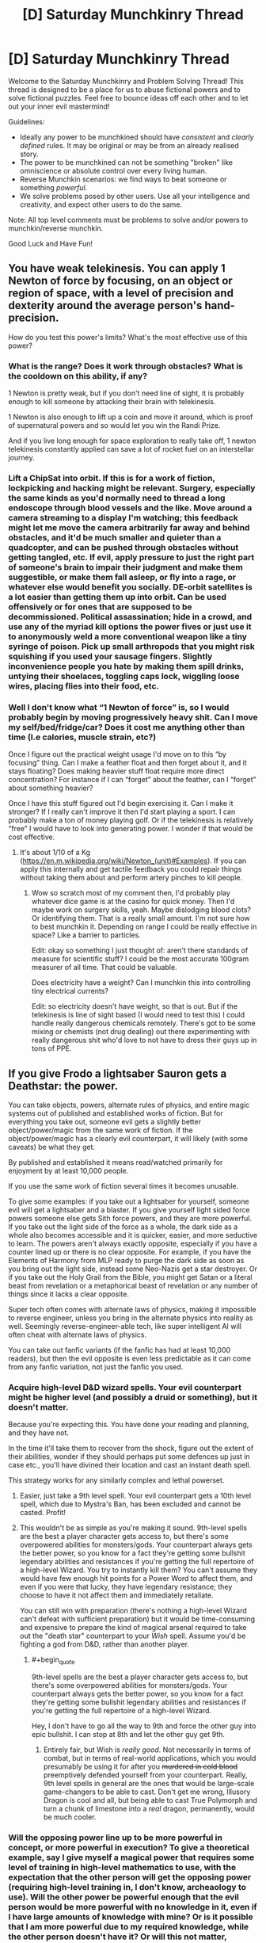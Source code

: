 #+TITLE: [D] Saturday Munchkinry Thread

* [D] Saturday Munchkinry Thread
:PROPERTIES:
:Author: AutoModerator
:Score: 8
:DateUnix: 1606575897.0
:END:
Welcome to the Saturday Munchkinry and Problem Solving Thread! This thread is designed to be a place for us to abuse fictional powers and to solve fictional puzzles. Feel free to bounce ideas off each other and to let out your inner evil mastermind!

Guidelines:

- Ideally any power to be munchkined should have /consistent/ and /clearly defined/ rules. It may be original or may be from an already realised story.
- The power to be munchkined can not be something "broken" like omniscience or absolute control over every living human.
- Reverse Munchkin scenarios: we find ways to beat someone or something /powerful/.
- We solve problems posed by other users. Use all your intelligence and creativity, and expect other users to do the same.

Note: All top level comments must be problems to solve and/or powers to munchkin/reverse munchkin.

Good Luck and Have Fun!


** You have weak telekinesis. You can apply 1 Newton of force by focusing, on an object or region of space, with a level of precision and dexterity around the average person's hand-precision.

How do you test this power's limits? What's the most effective use of this power?
:PROPERTIES:
:Author: zorianteron
:Score: 7
:DateUnix: 1606577778.0
:END:

*** What is the range? Does it work through obstacles? What is the cooldown on this ability, if any?

1 Newton is pretty weak, but if you don't need line of sight, it is probably enough to kill someone by attacking their brain with telekinesis.

1 Newton is also enough to lift up a coin and move it around, which is proof of supernatural powers and so would let you win the Randi Prize.

And if you live long enough for space exploration to really take off, 1 newton telekinesis constantly applied can save a lot of rocket fuel on an interstellar journey.
:PROPERTIES:
:Author: ShiranaiWakaranai
:Score: 4
:DateUnix: 1606587800.0
:END:


*** Lift a ChipSat into orbit. If this is for a work of fiction, lockpicking and hacking might be relevant. Surgery, especially the same kinds as you'd normally need to thread a long endoscope through blood vessels and the like. Move around a camera streaming to a display I'm watching; this feedback might let me move the camera arbitrarily far away and behind obstacles, and it'd be much smaller and quieter than a quadcopter, and can be pushed through obstacles without getting tangled, etc. If evil, apply pressure to just the right part of someone's brain to impair their judgment and make them suggestible, or make them fall asleep, or fly into a rage, or whatever else would benefit you socially. DE-orbit satellites is a lot easier than getting them up into orbit. Can be used offensively or for ones that are supposed to be decommissioned. Political assassination; hide in a crowd, and use any of the myriad kill options the power fives or just use it to anonymously weld a more conventional weapon like a tiny syringe of poison. Pick up small arthropods that you might risk squishing if you used your sausage fingers. Slightly inconvenience people you hate by making them spill drinks, untying their shoelaces, toggling caps lock, wiggling loose wires, placing flies into their food, etc.
:PROPERTIES:
:Author: ArmokGoB
:Score: 7
:DateUnix: 1606596498.0
:END:


*** Well I don't know what “1 Newton of force” is, so I would probably begin by moving progressively heavy shit. Can I move my self/bed/fridge/car? Does it cost me anything other than time (I.e calories, muscle strain, etc?)

Once I figure out the practical weight usage I'd move on to this “by focusing” thing. Can I make a feather float and then forget about it, and it stays floating? Does making heavier stuff float require more direct concentration? For instance if I can “forget” about the feather, can I “forget” about something heavier?

Once I have this stuff figured out I'd begin exercising it. Can I make it stronger? If I really can't improve it then I'd start playing a sport. I can probably make a ton of money playing golf. Or if the telekinesis is relatively “free” I would have to look into generating power. I wonder if that would be cost effective.
:PROPERTIES:
:Author: Nick_named_Nick
:Score: 4
:DateUnix: 1606583006.0
:END:

**** It's about 1/10 of a Kg ([[https://en.m.wikipedia.org/wiki/Newton_(unit)#Examples]]). If you can apply this internally and get tactile feedback you could repair things without taking them about and perform artery pinches to kill people.
:PROPERTIES:
:Author: scruiser
:Score: 6
:DateUnix: 1606585315.0
:END:

***** Wow so scratch most of my comment then, I'd probably play whatever dice game is at the casino for quick money. Then I'd maybe work on surgery skills, yeah. Maybe dislodging blood clots? Or identifying them. That is a really small amount. I'm not sure how to best munchkin it. Depending on range I could be really effective in space? Like a barrier to particles.

Edit: okay so something I just thought of: aren't there standards of measure for scientific stuff? I could be the most accurate 100gram measurer of all time. That could be valuable.

Does electricity have a weight? Can I munchkin this into controlling tiny electrical currents?

Edit: so electricity doesn't have weight, so that is out. But if the telekinesis is line of sight based (I would need to test this) I could handle really dangerous chemicals remotely. There's got to be some mixing or chemists (not drug dealing) out there experimenting with really dangerous shit who'd love to not have to dress their guys up in tons of PPE.
:PROPERTIES:
:Author: Nick_named_Nick
:Score: 3
:DateUnix: 1606585856.0
:END:


** If you give Frodo a lightsaber Sauron gets a Deathstar: the power.

You can take objects, powers, alternate rules of physics, and entire magic systems out of published and established works of fiction. But for everything you take out, someone evil gets a slightly better object/power/magic from the same work of fiction. If the object/power/magic has a clearly evil counterpart, it will likely (with some caveats) be what they get.

By published and established it means read/watched primarily for enjoyment by at least 10,000 people.

If you use the same work of fiction several times it becomes unusable.

To give some examples: if you take out a lightsaber for yourself, someone evil will get a lightsaber and a blaster. If you give yourself light sided force powers someone else gets Sith force powers, and they are more powerful. If you take out the light side of the force as a whole, the dark side as a whole also becomes accessible and it is quicker, easier, and more seductive to learn. The powers aren't always exactly opposite, especially if you have a counter lined up or there is no clear opposite. For example, if you have the Elements of Harmony from MLP ready to purge the dark side as soon as you bring out the light side, instead some Neo-Nazis get a star destroyer. Or if you take out the Holy Grail from the Bible, you might get Satan or a literal beast from revelation or a metaphorical beast of revelation or any number of things since it lacks a clear opposite.

Super tech often comes with alternate laws of physics, making it impossible to reverse engineer, unless you bring in the alternate physics into reality as well. Seemingly reverse-engineer-able tech, like super intelligent AI will often cheat with alternate laws of physics.

You can take out fanfic variants (if the fanfic has had at least 10,000 readers), but then the evil opposite is even less predictable as it can come from any fanfic variation, not just the fanfic you used.
:PROPERTIES:
:Author: scruiser
:Score: 8
:DateUnix: 1606586146.0
:END:

*** Acquire high-level D&D wizard spells. Your evil counterpart might be higher level (and possibly a druid or something), but it doesn't matter.

Because you're expecting this. You have done your reading and planning, and they have not.

In the time it'll take them to recover from the shock, figure out the extent of their abilities, wonder if they should perhaps put some defences up just in case etc., you'll have divined their location and cast an instant death spell.

This strategy works for any similarly complex and lethal powerset.
:PROPERTIES:
:Author: Roxolan
:Score: 12
:DateUnix: 1606606581.0
:END:

**** Easier, just take a 9th level spell. Your evil counterpart gets a 10th level spell, which due to Mystra's Ban, has been excluded and cannot be casted. Profit!
:PROPERTIES:
:Author: fish312
:Score: 7
:DateUnix: 1606885714.0
:END:


**** This wouldn't be as simple as you're making it sound. 9th-level spells are the best a player character gets access to, but there's some overpowered abilities for monsters/gods. Your counterpart always gets the better power, so you know for a fact they're getting some bullshit legendary abilities and resistances if you're getting the full repertoire of a high-level Wizard. You try to instantly kill them? You can't assume they would have few enough hit points for a Power Word to affect them, and even if you were that lucky, they have legendary resistance; they choose to have it not affect them and immediately retaliate.

You can still win with preparation (there's nothing a high-level Wizard can't defeat with sufficient preparation) but it would be time-consuming and expensive to prepare the kind of magical arsenal required to take out the "death star" counterpart to your /Wish/ spell. Assume you'd be fighting a god from D&D, rather than another player.
:PROPERTIES:
:Author: lillarty
:Score: 2
:DateUnix: 1607080204.0
:END:

***** #+begin_quote
  9th-level spells are the best a player character gets access to, but there's some overpowered abilities for monsters/gods. Your counterpart always gets the better power, so you know for a fact they're getting some bullshit legendary abilities and resistances if you're getting the full repertoire of a high-level Wizard.
#+end_quote

Hey, I don't have to go all the way to 9th and force the other guy into epic bullshit. I can stop at 8th and let the other guy get 9th.
:PROPERTIES:
:Author: Roxolan
:Score: 2
:DateUnix: 1607103463.0
:END:

****** Entirely fair, but Wish is /really good/. Not necessarily in terms of combat, but in terms of real-world applications, which you would presumably be using it for after you +murdered in cold blood+ preemptively defended yourself from your counterpart. Really, 9th level spells in general are the ones that would be large-scale game-changers to be able to cast. Don't get me wrong, Illusory Dragon is cool and all, but being able to cast True Polymorph and turn a chunk of limestone into a /real/ dragon, permanently, would be much cooler.
:PROPERTIES:
:Author: lillarty
:Score: 3
:DateUnix: 1607107667.0
:END:


*** Will the opposing power line up to be more powerful in concept, or more powerful in execution? To give a theoretical example, say I give myself a magical power that requires some level of training in high-level mathematics to use, with the expectation that the other person will get the opposing power (requiring high-level training in, I don't know, archeaology to use). Will the other power be powerful enough that the evil person would be more powerful with no knowledge in it, even if I have large amounts of knowledge with mine? Or is it possible that I am more powerful due to my required knowledge, while the other person doesn't have it? Or will this not matter, because the opposing power will be given to someone who has knowledge in archaeology?
:PROPERTIES:
:Author: TheJungleDragon
:Score: 8
:DateUnix: 1606588146.0
:END:

**** It could be end up either way. To use your archaeology based magic example if it ends up with a person that doesn't know archaeology, it would be easier to use, requiring relatively less knowledge of archaeology than your power requires in math. Alternatively it might end up with someone that knows lots of archaeology. Either way, the evil power ends up being slightly better in some way. This doesn't mean with enough practice and training you couldn't match or surpass it (studying more math, crowd sourcing math work, etc.) the evil power just has a head start.
:PROPERTIES:
:Author: scruiser
:Score: 3
:DateUnix: 1606592748.0
:END:


*** The obvious meta strategy here is don't give good things to good people, give things that are really hard to use for evil to evil people, and hope that to balance it some good person gets something good.
:PROPERTIES:
:Author: ArmokGoB
:Score: 9
:DateUnix: 1606596870.0
:END:


*** What happens if I take the Sith force powers instead? Would the evil person get the light sided force powers? Would they be forced to temper their emotions and personalities to use and stay within the light side, lest they fall to the dark side and become powerless because the only sith force powers are mine?

Really this question could boil down to finding things that require goodness to use, and forcing them upon the evil person. Or finding things that reverse-corrupt people so they turn good, whether they like it or not. (You would get the evil/corrupt version of the thing, but you could just, /not/ use them.)

​

Alternatively, you could take parts of things that don't do anything until they are combined. For example, you could take 3 dragon balls, while the evil person gets the remaining 4, which is slightly better than 3. None of the balls have any use until all 7 are combined, at which point the owner gets a wish granted. So this would end up becoming a battle between you and the evil person to gather all 7 dragon balls, and the evil person wouldn't really have an advantage.
:PROPERTIES:
:Author: ShiranaiWakaranai
:Score: 5
:DateUnix: 1606597378.0
:END:


*** What happens if you choose the most powerful thing from a given work of fiction? There's no more powerful thing to give the evil side; does the meta-power invent a stronger variant of your thing? That is, can you beat it by having already saturated your fictional source?

The only other munchkin option I can think of is to find a setting with powers that take a very large amount of preparation and training, and perform that training well in advance of actually using the meta-power to introduce the thing you're training for. Still quite a gamble.
:PROPERTIES:
:Author: jtolmar
:Score: 2
:DateUnix: 1606594979.0
:END:

**** It would probably invent a slightly stronger variant and give it to an evil person.

Preparation and training would work to maximize your ability to leverage your power. If the dark side user doesn't train well, you could surpass them.

Teamwork and synergies between powers would also work. I.e. train an entire group of Force Users knowing that dark side force users can't work well together. For synergies... if the dark side is active, get the Elements of Harmony to purge it, and use your light sabers to beat down whatever dark magic comes out of MLP.

I was hoping someone would come up with a chain of different powers to draw on, using the powers from one setting to counter the evil powers from another. It would end up being a gamble, but if you could manage to get ahead of the evil powers you could snowball into arbitrary powers capable of solving global problems, making the risk worth it. The new Sith Lord might be able to beat your force powers, but can he also beat your Green Lantern Ring and Harry Potter magic (which would require you to take down a Yellow Lantern Ring, and a dark wizard but once you go the powers stay with you).
:PROPERTIES:
:Author: scruiser
:Score: 4
:DateUnix: 1606595388.0
:END:

***** Oh, you can take more than one thing? I thought it would just be a one-time thing, so I didn't think about chaining.

Hmm, if you take more than one thing, what about the evil person? Is it the exact same evil person getting stronger versions of your things every time? Or are there different evil people getting them? This distinction is very important.

In case 1, since it is the exact same evil person every time, you could first pick a REALLY OBVIOUS but not particularly useful thing. That would let you identify the evil person ASAP. So for example, you could pick an ordinary building from any slice-of-life modern day story, and they would get an ordinary skyscraper which is slightly better than your building. Such a skyscraper appearing out of nowhere would be blatantly obvious, yet not be particularly exploitable.

This would let you narrow down the evil person's location quickly. Repeat with more obvious items until you identify the evil person. Then you can capture them, knock them unconscious, and then you have free reign to summon pretty much anything you want, except for powers that would cause the evil person to regain consciousness or can be used unconsciously.

So case 1 is pretty much the best scenario, where it wouldn't be that difficult to gain nigh omnipotence.

In case 2, the things you take on have slightly stronger versions that can go to different evil people, but the things will always go to you. This presents an opportunity for summoning items that only work when combined, but are useless when separated.

For example, the 7 dragon balls. You can summon each ball one by one, so the evil people get one slightly stronger ball each, whereas you get all 7 so you can actually get a wish while they can't.

Of course, this runs the risk that the same evil person may be selected multiple times, or said evil people are close enough to cooperate and defeat you. So ideally, you wouldn't choose dragonballs, but rather something else that can be split into tons and tons of useless pieces.

So now the question is, what fictional thing optimizes this criteria? Could you summon a standard RPG system, then constantly summon 1 xp over and over every nanosecond? That way you would get crap tons of xp and become super high leveled, while the evil people get more xp as a whole, but the xp is divided so they only get a bunch of mid-leveled evil people that you can curbstomp? This is not quite ideal either, because the evil people become stronger than everyone that isn't you, and can do a lot of damage before you hunt them down.
:PROPERTIES:
:Author: ShiranaiWakaranai
:Score: 8
:DateUnix: 1606623202.0
:END:

****** I was thinking it would be mostly case 2, with different evil powers going to whatever evil person was suited to utilizing them. This might be the same evil person if their particular mix of evil and skills matches well with a particular set of objects.

#+begin_quote
  So ideally, you wouldn't choose dragonballs, but rather something else that can be split into tons and tons of useless pieces.
#+end_quote

I wasn't thinking of that exact exploit, but I did include a rule that stops this particular form of munchkinry:

#+begin_quote
  If you use the same work of fiction several times it becomes unusable.
#+end_quote

If you can come up with combos across different works of fiction such that you only need 2-3 items/powers per work of fiction that could work.
:PROPERTIES:
:Author: scruiser
:Score: 4
:DateUnix: 1606624948.0
:END:

******* I think this is very easy.

Let's go with Dragon Balls example.

evil person is not silly, and most likely won't just believe that their dragon balls are really working. They also can't test them, because they won't have all 7 at once.\\
So all you need to do is summon one dragon ball (the evil one might get two of them or so), then get the evil's person ball (kill him or just steal the ball) and then repeat (if limit is 3 times, then summon two balls at once or so).

even if you wish for dragon balls detector for the second wish and the evil's one will get a better detector, then you're still at advantage because you know it works magically and evil one can have his doubts

That way you can get easily 7 dragon balls basically for free (without giving anything to evil)

the greatest power you have here is the knowledge and preparedness, not the exact magical item summoned, so you have to use your knowledge (or the evil's one lack of knowedleg) as your advantage
:PROPERTIES:
:Author: Dezoufinous
:Score: 2
:DateUnix: 1606676190.0
:END:


***** Oh, does the meta-power only consider the powers granted in isolation? Then using Chrono Trigger, I grant myself the spell Life 2 (raise recently-dead with full health), a friend the sword technique Cyclone (spinning sword attack), and another friend Robo's laser spin (it's lasers). Of those, the only one whose dark mirror I'm particularly concerned with is Life 2. But they combine to make the triple-tech Lifeline, which grants all allies an auto-revive the next time they would die. That seems like a great thing to go around spreading across the countryside.

edit: Using Chrono Trigger as a source is a bit of a gamble, given that it's a setting with significant time-travel. I don't think Life 2 is strong enough to warrant evil time travelers as a response, but I'd definitely sit down and research other systems inspired by CT before committing to a plan that brings it in.
:PROPERTIES:
:Author: jtolmar
:Score: 3
:DateUnix: 1606596576.0
:END:


*** By published and established it means read/watched primarily for enjoyment by at least 10,000 people.

This is munchkinable. Write your own fiction with whatever munchkinned devices or powers you can imagine. Hire a writer to make it good, and then advertise it.
:PROPERTIES:
:Author: donaldhobson
:Score: 1
:DateUnix: 1608157282.0
:END:


*** Meta strategy:Take out a bunch of minor powers, and hope the people gaining them don't stack. Society as a whole takes the brunt, while you walk away with nigh complete arsenal superpowers.
:PROPERTIES:
:Author: evanthemarvelous
:Score: 1
:DateUnix: 1617439489.0
:END:


** You have the ability to emit light from any part of your body, up to emitting light from your whole body. This light has the same spectrum as sunlight. In effect, it looks somewhat like sun on a noon with no clouds. You can only emit light, no heat is emitted. The light is only emitted in the visible spectrum, so you're not gonna be melting anything or giving people cancer. You can control the brightness from that of a 60W incandescent bulb up to the apparent brightness of the sun on a bright, clear day.

What can you do with this power?
:PROPERTIES:
:Author: CaramilkThief
:Score: 5
:DateUnix: 1606683130.0
:END:

*** Does emitting light require more calories than not, and does emitting more/brighter light require more calories than emitting less/dimmer light? If not, hooray for free energy! I contract with whatever solar company is willing to pay me the most while including a clause in the contract that some percentage of the profits they make from my energy will go to poverty alleviation.

Am I protected from my own radiation? If I make my hand sun-bright and put it on my chest, will my chest get sunburned? If my eyes are radiating, can I see? I hope the answer to the first question is "yes," because otherwise I'd have to be way more careful--it would be great to go sun-bright and have perfect darkness to sleep in while still providing energy. Otherwise I guess I can just get a glass chair and build one wall of my house out of glass, and sit with my back facing that wall while I read/play video games/whatever and use my back to power the panels.
:PROPERTIES:
:Author: LazarusRises
:Score: 5
:DateUnix: 1606746842.0
:END:

**** No extra energy required, the light emission is a supernatural ability.

No infrared heat is emitted, since the light is only in the visible spectrum. You are protected from the radiation and blinding intensity of your own light. I'm not sure how much risk there is of getting cancer from intense /visible/ light, but it shouldnt be too much.

I'm not sure how much it is, but there is a limit to how bright something could be in the visible spectrum. Any brighter and you're emitting radiation at smaller wavelengths. So I'm wondering if being used as a free energy source is all that useful when the scale is so low.
:PROPERTIES:
:Author: CaramilkThief
:Score: 3
:DateUnix: 1606755086.0
:END:

***** Solar panels mostly use visible light to generate energy, so you'd be able to essentially replicate the sun for that purpose (but better, since you don't set and aren't blocked by bad weather). The main issue would be maximizing the surface area of panels with line-of-sight to you. Best bet is probably a house made of clear plastic in an enormous enclosure with an interior covered entirely in panels. Plastic and not glass so that if any of the panels or components fall on it it won't shatter.
:PROPERTIES:
:Author: LazarusRises
:Score: 2
:DateUnix: 1606755943.0
:END:


**** At least a little of the sunlight will get absorbed and turned into waste heat in your vicinity. Say the stuff that hits the floor, ect. If you are making minimum wage, your putting out 100 Kw, thats enough that waste heat will make you seriously toasty without good cooling systems.
:PROPERTIES:
:Author: donaldhobson
:Score: 2
:DateUnix: 1608158161.0
:END:


*** How much control do I have over the shape and time variance? Can I display complex images on my skin and use that to communicate faster? How fast can I blink a binary/morse message? Can I emit light from my brain and tell it to emit a flash from any neuron only when it fires and get an implant that records my brain activity that way?

Other than that kind of exploit that uses it for communication, this is a relatively small amount of energy and something we can make a just plain better technological version of using LEDs sewn into a suit. I guess if you end up in combat you can act as a living flashbang without the bang.
:PROPERTIES:
:Author: ArmokGoB
:Score: 1
:DateUnix: 1606762406.0
:END:


*** Do you mean the brightness your skin would be at if you were sunbathing, or the wats per square meter of the sun?
:PROPERTIES:
:Author: donaldhobson
:Score: 1
:DateUnix: 1608157894.0
:END:


** You are aware of a string of magical runes which can be tattooed onto a person in order to make their body as tough as steel. The full inscription is around two dozen characters long and has no technically restrictions on size, so long as the marks remain legible and are not significantly altered or smudged. Having the runes covered by clothing (or even armour) is fine, but having someone drop an ink blotch over one of the characters or managing to damage the skin over the inscription (despite the protection) will cancel the entire effect until the change is reversed.

The 'tough as steel' effect only applies to the physical durability of the body. It does not result in increased mass, conductivity, magnetism, ductility, elasticity, brittleness, visual properties, specific heat texture or anything similar, nor does it limit the beneficiary's range of motion, flexibility, speed or ability to exercise properly. In effect, no force can damage the beneficiary except to the degree that said force would also be able to damage a volume of steel identical in size and shape to the beneficiary - if they are shot with an arrow, the arrow will only penetrate their body as deeply as it would a steel statue of their exact size and pose in the moment that the arrow struck. This will never increase the damage dealt; if you were to apply some force or chemical reaction which would do more damage to steel than it would flesh, their body is instead treated as flesh for the purposes of how badly the beneficiary is harmed. This notably does not include any resistance to being moved; blows which actually injure a beneficiary are almost always sufficient to knock them several feet back.

This technique is widely known and practiced between two rival feudal kingdoms. The runic inscription is usually applied to a soldier's upper left arm (assuming they're right handed - it's applied on the right side for southpaws) and armoured with a metal spaulder, but some forces prefer putting it on the lower back or on the back of one of the legs instead, depending on the degree to which they wish to make the inscription inaccessible to enemies vs. how easy they wish to make care for the inscription itself.

Your task is to figure out what form of martial arts (taken expansively to include everything from marksmanship to grappling to body throws to swordplay) and equipment (taken with similar expansiveness - if you have a solid reason for why every company requires a battering ram, so be it) could be usefully applied between two groups of professional soldiers who are all benefiting from the above protection.
:PROPERTIES:
:Author: grekhaus
:Score: 3
:DateUnix: 1606687560.0
:END:

*** What's to stop someone from putting the inscription on them twice, in relatively easy to access locations? Would the power stay active until both inscriptions are "damaged"?
:PROPERTIES:
:Author: I_am_your_BRAIN
:Score: 6
:DateUnix: 1606698682.0
:END:

**** The fact that the body is as durable as steel would make the appliance of two or more inscriptions far harder independent of other 'rules'. So complete all wanted inscriptions up to the second last rune. Then finish them completely. Whatever might be useful to get ink into steel-like skin I don't know. Far more force and durable needle or acid maybe.

Or maybe tattooed can also mean /paint on the skin/ here. Or scratching.
:PROPERTIES:
:Author: Username2upTo20chars
:Score: 3
:DateUnix: 1606786700.0
:END:

***** Under this framework blemishes break the runes; may be easier to have an extra stroke added at the end of inscription duplicates, which can be removed to 're-activate' the inscription OR which can be scraped off etc. once the first inscription is active to have multiple live
:PROPERTIES:
:Author: I_am_your_BRAIN
:Score: 2
:DateUnix: 1606792150.0
:END:


***** Painting on the skin also works, but makes the effect more likely to be disrupted, since the paint will eventually run or flake off. But as I mentioned in a different comment branch, only the first valid inscription per person functions - additional copies provide neither additional benefit nor redundancy in case the first is broken.
:PROPERTIES:
:Author: grekhaus
:Score: 1
:DateUnix: 1606845679.0
:END:


**** Right--if this works, the natural endpoint is supersoldiers covered head-to-toe in runes, and the standard weapon of choice is a nitric acid bomb.

Tattoos inside the mouth are also probably very common.
:PROPERTIES:
:Author: LazarusRises
:Score: 2
:DateUnix: 1606747066.0
:END:

***** Mouth tattoos are dis-prefered because they tend to heal poorly and cause the protection to lapse while eating when bits of food get onto the required characters.
:PROPERTIES:
:Author: grekhaus
:Score: 2
:DateUnix: 1606749962.0
:END:

****** The second is an incredibly minor tradeoff for being immune to ink hoses. Seriously, if that is a show stopper, you really, incredibly, badly need to reconsider who you sit down to dinner with. OOh. Creative dentistry. Engrave the runes onto your teeth. This will, of course, damage the enamel.. but once done, steel strength teeth anyway, so no real downside.
:PROPERTIES:
:Author: Izeinwinter
:Score: 3
:DateUnix: 1606759393.0
:END:


****** Fair, but if you're already tattooing someone from head to toe, you might as well add one each on the bottom and top lip.
:PROPERTIES:
:Author: LazarusRises
:Score: 1
:DateUnix: 1606750056.0
:END:


**** A restriction which I didn't think to state was that there's a limit of one such inscription per person.

E: To be a bit more specific, applying the effect requires additional conditions beyond just getting the runic script correct, but each correct application overwrites and replaces any previous applications. At no point can a person have more than one valid and functioning inscription at a given time.
:PROPERTIES:
:Author: grekhaus
:Score: 1
:DateUnix: 1606749854.0
:END:


*** in this case a pen is mightier than a sword: the best course of action would be for bot combatants to grapple and search each other for the inscription and then try to cross it with a pen, so that the power is temporarily nullified. Then stab them with said pen over and over again until they die. Arms race would go towards developing more and more durable, and more and more permanent dagger-pens.

The modern age version would be something like a carbon nanotube meshed titanium dagger that constantly oozes thick, permanent ink.
:PROPERTIES:
:Author: Freevoulous
:Score: 3
:DateUnix: 1606725417.0
:END:


*** Nets, bolos, lassos, pit traps, ect.

Nothing about this stops anyone from just tying you up or entangling you. Finding and messing with the inscription is a mugs game with a resisting opponent, but a martial art based on lots and lots of rope and grappling works regardless if you can find it.

Also, anyone wishing to be hardcore about this would obviously inscribe on their tongue.

Note that this means the consequences of loosing a battle will nearly always be entirely financial - the loosing side will have few-to-no casualties (mostly people drowning in mud or otherwise choking to death while restrained) but lots of prisoners taken, so ransoms all around.
:PROPERTIES:
:Author: Izeinwinter
:Score: 3
:DateUnix: 1606737733.0
:END:


*** Throw bottles of ink at the enemy. Hope a drop runs down inside the Armour over the runes.

Tie people to big rock, chuck in lake.

One person on the front line tries to loop rope around the other side, then the dozen men behind them tug on the rope, dragging the unfortunate opponent to them, and tie up or dispatch the captive. Say by pinning them down, poring ink on the runes, and then stabbing. Or just poring water in their mouth.
:PROPERTIES:
:Author: donaldhobson
:Score: 1
:DateUnix: 1608158876.0
:END:


** So you have a magical rune capable of taking enough heat out of a room or compartment to transform it into a walk-in freezer and shunt said heat all into, say, a steam boat's boiler with enough efficiency that it affects how much fuel consumption it requires to keep the boat moving. And it can be expected to do so for /at least/ ten weeks in a row without needing to be recharged.

Given that the society that has this rune doesn't know about electricity and that the magical rune is rare and hard to replicate (forget mass production), what is the simplest way to create insane amounts of value?
:PROPERTIES:
:Author: Bowbreaker
:Score: 2
:DateUnix: 1606816426.0
:END:

*** This depends on the specifics of what makes it rare. If there a limited but regular supply, you set up a refrigeration business - selling blocks of ice for iceboxes, and ice-cream. Before ubiquitous refrigeration, and in places that do not have it today, food spoilage is an enormous problem, so there is a lot of value in cold storage and you can extract a pretty high percentage of it.

If it is rare but irregular in supply, - it is written in the heartblood of a vampire, and hunters tend to turn up with five vials of the stuff at once, and then you do not see any for ten years, kind of thing, you cant do this, because cutting of the supply of iceblocks when people count on them would be... bad. Pitch-forks and torches.

So what you do is head to the largest, richest, city you can find, wait for high summer, and sell frozen treats until you run out.
:PROPERTIES:
:Author: Izeinwinter
:Score: 2
:DateUnix: 1606890829.0
:END:

**** Scribing the runes is rare because the handful of dwarves (from a different and secretive nation) that know how both want a lot of money /and/ personal favors (personal as in the person buying the runework is doing the favors) and they really hate doing the exact same work (in spirit, slightly new warehouse measurements don't count) multiple times in their career. And directly copying the work of another runesmith is even more frowned upon.

That said, once you have the rune it doesn't run out. It is rechargeable through generic ambient magic in right concentrations.

My question is if this allows for things that are /inherently/ better than what you can achieve without it in a ~16 century low-ish magic fantasy environment (Warhammer Fantasy). If there's things you can revolutionize with the freezers or heat engines or whatever other technology you use it for that a water wheel or a warehouse full of last winter's ice doesn't replicate with a much lower starting cost.
:PROPERTIES:
:Author: Bowbreaker
:Score: 1
:DateUnix: 1606907815.0
:END:

***** It is very hard to beat "Better food storage". Less spoilage means you can have more non-farm workers per farmer, which is the foundation of wealth, both for farmers and cities - There will be a quite noteworthy difference between a city with an operation and one without one, the operator will be fantastically wealthy (Less so if the city has acquired more than one operation. But if it is a monopoly, the wealth of the prince of ice may be reckoned in whole percentage points of the entire city) and of course, there will be an conjoined operation exploiting the heat source. (Bathhouses. Industry, ect.).

But some more interesting variations, which will probably exist simply because they caught the attention of a dwarf for not being another warehouse.

Refrigerated ships permit the long distance export of meat in bulk. This means someplace has an opening for becoming Argentina - But an Argentina very dependent on specific ships continuing to operate.

Hot air flight: The rune is, among other things, a zero-weight source of heat. This means you can make a hot air ballon that can fly indefinitely.
:PROPERTIES:
:Author: Izeinwinter
:Score: 3
:DateUnix: 1606909644.0
:END:


** Everyone will obey you for 10 years. They can't do physically impossible things but they can do things that seem near mentally impossible (for example if you command them to stop smoking they will act as if it's all their willpower, life and death, whatever psychological tricks are needed).

You may communicate your commands by any means, the person needs to understand them for it to work but they automatically can tell the difference between a message sent by you or sent by someone else.

You may decide what system to use to resolve conflicting commands.

What's the best and longest lasting use of this power?

How could you make a story about this and make it interesting?
:PROPERTIES:
:Author: RMcD94
:Score: 1
:DateUnix: 1606811527.0
:END:

*** Work towards the long term well-being of humanity as a whole. If this is the first time you have seen this message, forward this message to 10 people if you can do so fairly easily. Try to check [[https://randomwebsiteurl.org][randomwebsiteurl.org]] at least once a week if you can do so easily.

Find some very smart people, explain the situation, order them not to lie to me or actively try to mislead me.

I just take the consensus of experts that have been ordered not to mislead or trick me, and write "do this" on it.
:PROPERTIES:
:Author: donaldhobson
:Score: 1
:DateUnix: 1608160125.0
:END:

